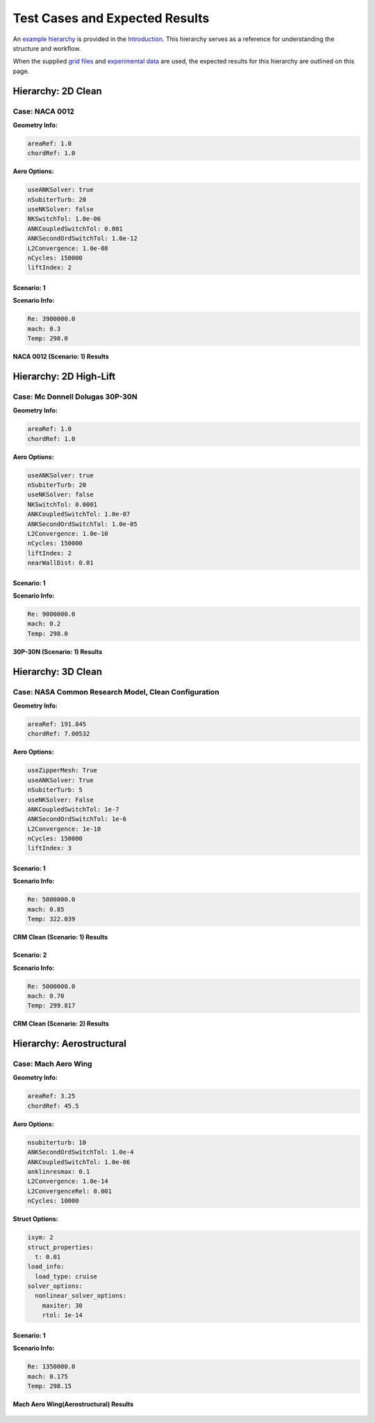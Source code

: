 Test Cases and Expected Results
===============================

An `example hierarchy <introduction.md#example-hierarchy>`__ is provided
in the `Introduction <introduction.md>`__. This hierarchy serves as a
reference for understanding the structure and workflow.

When the supplied `grid files <usage.md#grid-files>`__ and `experimental
data <usage.md#experimental-data>`__ are used, the expected results for
this hierarchy are outlined on this page.

Hierarchy: 2D Clean
-------------------

Case: NACA 0012
~~~~~~~~~~~~~~~

**Geometry Info:**

.. code:: yaml

   areaRef: 1.0
   chordRef: 1.0

**Aero Options:**

.. code:: yaml

   useANKSolver: true
   nSubiterTurb: 20
   useNKSolver: false
   NKSwitchTol: 1.0e-06
   ANKCoupledSwitchTol: 0.001
   ANKSecondOrdSwitchTol: 1.0e-12
   L2Convergence: 1.0e-08
   nCycles: 150000
   liftIndex: 2

Scenario: 1
^^^^^^^^^^^

**Scenario Info:**

.. code:: yaml

   Re: 3900000.0
   mach: 0.3
   Temp: 298.0

.. figure:: test_cases/naca0012.png
   :alt: NACA 0012
   :width: 800px
   :align: center

   **NACA 0012 (Scenario: 1) Results**

Hierarchy: 2D High-Lift
-----------------------

Case: Mc Donnell Dolugas 30P-30N
~~~~~~~~~~~~~~~~~~~~~~~~~~~~~~~~

**Geometry Info:**

.. code:: yaml

   areaRef: 1.0
   chordRef: 1.0

**Aero Options:**

.. code:: yaml

   useANKSolver: true
   nSubiterTurb: 20
   useNKSolver: false
   NKSwitchTol: 0.0001
   ANKCoupledSwitchTol: 1.0e-07
   ANKSecondOrdSwitchTol: 1.0e-05
   L2Convergence: 1.0e-10
   nCycles: 150000
   liftIndex: 2
   nearWallDist: 0.01

.. _scenario-1-1:

Scenario: 1
^^^^^^^^^^^

**Scenario Info:**

.. code:: yaml

   Re: 9000000.0
   mach: 0.2
   Temp: 298.0

.. figure:: test_cases/30p-30n.png
   :alt: 30P-30N
   :width: 800px
   :align: center

   **30P-30N (Scenario: 1) Results**

Hierarchy: 3D Clean
-------------------

Case: NASA Common Research Model, Clean Configuration
~~~~~~~~~~~~~~~~~~~~~~~~~~~~~~~~~~~~~~~~~~~~~~~~~~~~~

**Geometry Info:**

.. code:: yaml

   areaRef: 191.845
   chordRef: 7.00532

**Aero Options:**

.. code:: yaml

   useZipperMesh: True
   useANKSolver: True
   nSubiterTurb: 5
   useNKSolver: False
   ANKCoupledSwitchTol: 1e-7
   ANKSecondOrdSwitchTol: 1e-6
   L2Convergence: 1e-10
   nCycles: 150000
   liftIndex: 3

.. _scenario-1-2:

Scenario: 1
^^^^^^^^^^^

**Scenario Info:**

.. code:: yaml

   Re: 5000000.0
   mach: 0.85
   Temp: 322.039

.. figure:: test_cases/crm_clean_m085.png
   :alt: CRM Clean (Scenario: 1)
   :width: 800px
   :align: center

   **CRM Clean (Scenario: 1) Results**

Scenario: 2
^^^^^^^^^^^

**Scenario Info:**

.. code:: yaml

   Re: 5000000.0
   mach: 0.70
   Temp: 299.817

.. figure:: test_cases/crm_clean_m07.png
   :alt: CRM Clean (Scenario: 2)
   :width: 800px
   :align: center

   **CRM Clean (Scenario: 2) Results**

Hierarchy: Aerostructural
-------------------------

Case: Mach Aero Wing
~~~~~~~~~~~~~~~~~~~~

**Geometry Info:**

.. code:: yaml

   areaRef: 3.25
   chordRef: 45.5

**Aero Options:**

.. code:: yaml

   nsubiterturb: 10
   ANKSecondOrdSwitchTol: 1.0e-4
   ANKCoupledSwitchTol: 1.0e-06
   anklinresmax: 0.1
   L2Convergence: 1.0e-14
   L2ConvergenceRel: 0.001
   nCycles: 10000

**Struct Options:**

.. code:: yaml

   isym: 2
   struct_properties:
     t: 0.01
   load_info:
     load_type: cruise
   solver_options: 
     nonlinear_solver_options:
       maxiter: 30
       rtol: 1e-14

.. _scenario-1-3:

Scenario: 1
^^^^^^^^^^^

**Scenario Info:**

.. code:: yaml

   Re: 1350000.0
   mach: 0.175
   Temp: 298.15

.. figure:: test_cases/mach_aero_wing_aerostruct.png
   :alt: Mach Aero Wing(Aerostructural)
   :width: 800px
   :align: center

   **Mach Aero Wing(Aerostructural) Results**
